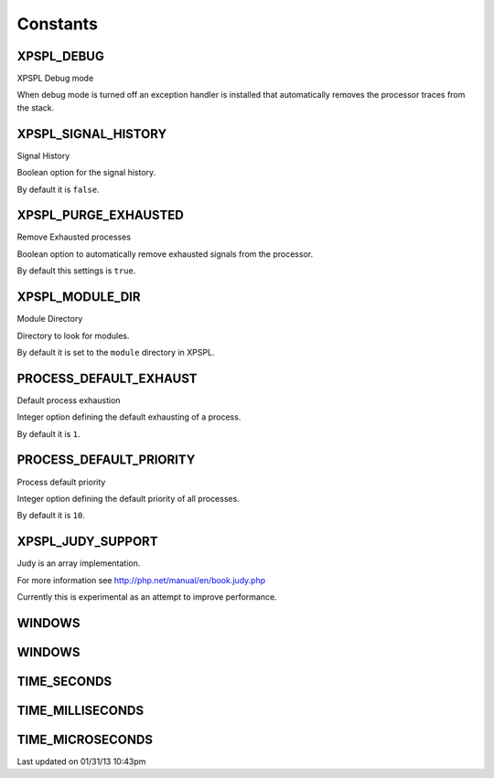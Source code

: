 .. const.php generated using docpx on 01/31/13 10:43pm


Constants
---------

XPSPL_DEBUG
+++++++++++
XPSPL Debug mode

When debug mode is turned off an exception handler is installed that 
automatically removes the processor traces from the stack.

XPSPL_SIGNAL_HISTORY
++++++++++++++++++++
Signal History

Boolean option for the signal history. 

By default it is ``false``.

XPSPL_PURGE_EXHAUSTED
+++++++++++++++++++++
Remove Exhausted processes

Boolean option to automatically remove exhausted signals from the processor.

By default this settings is ``true``.

XPSPL_MODULE_DIR
++++++++++++++++
Module Directory

Directory to look for modules.

By default it is set to the ``module`` directory in XPSPL.

PROCESS_DEFAULT_EXHAUST
+++++++++++++++++++++++
Default process exhaustion

Integer option defining the default exhausting of a process.

By default it is ``1``.

PROCESS_DEFAULT_PRIORITY
++++++++++++++++++++++++
Process default priority

Integer option defining the default priority of all processes.

By default it is ``10``.

XPSPL_JUDY_SUPPORT
++++++++++++++++++
Judy is an array implementation.

For more information see http://php.net/manual/en/book.judy.php

Currently this is experimental as an attempt to improve performance.

WINDOWS
+++++++
WINDOWS
+++++++
TIME_SECONDS
++++++++++++
TIME_MILLISECONDS
+++++++++++++++++
TIME_MICROSECONDS
+++++++++++++++++

Last updated on 01/31/13 10:43pm